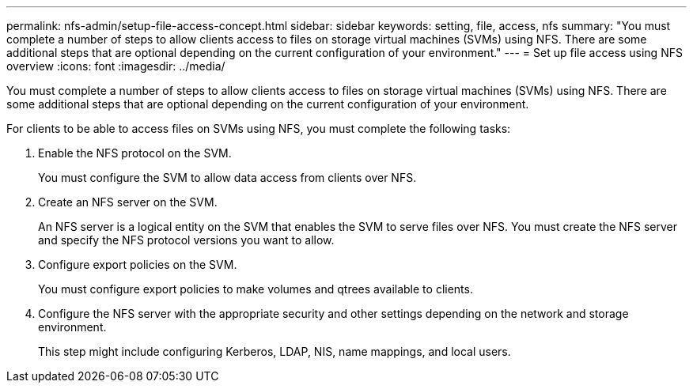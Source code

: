 ---
permalink: nfs-admin/setup-file-access-concept.html
sidebar: sidebar
keywords: setting, file, access, nfs
summary: "You must complete a number of steps to allow clients access to files on storage virtual machines (SVMs) using NFS. There are some additional steps that are optional depending on the current configuration of your environment."
---
= Set up file access using NFS overview
:icons: font
:imagesdir: ../media/

[.lead]
You must complete a number of steps to allow clients access to files on storage virtual machines (SVMs) using NFS. There are some additional steps that are optional depending on the current configuration of your environment.

For clients to be able to access files on SVMs using NFS, you must complete the following tasks:

. Enable the NFS protocol on the SVM.
+
You must configure the SVM to allow data access from clients over NFS.

. Create an NFS server on the SVM.
+
An NFS server is a logical entity on the SVM that enables the SVM to serve files over NFS. You must create the NFS server and specify the NFS protocol versions you want to allow.

. Configure export policies on the SVM.
+
You must configure export policies to make volumes and qtrees available to clients.

. Configure the NFS server with the appropriate security and other settings depending on the network and storage environment.
+
This step might include configuring Kerberos, LDAP, NIS, name mappings, and local users.
